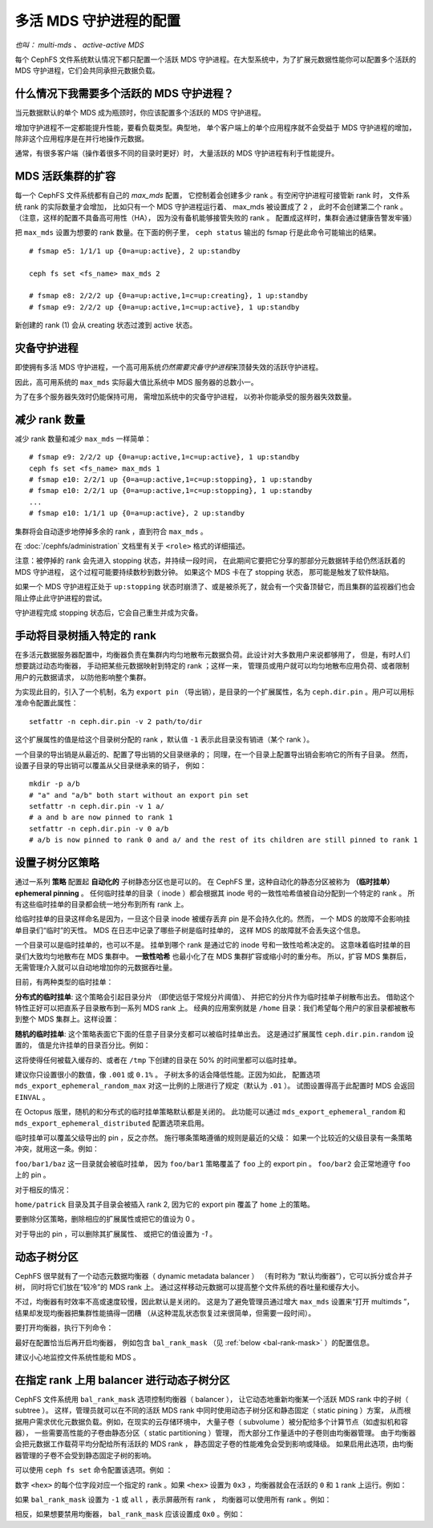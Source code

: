 .. _cephfs-multimds:

多活 MDS 守护进程的配置
-----------------------
.. Configuring multiple active MDS daemons

*也叫： multi-mds 、 active-active MDS*

每个 CephFS 文件系统默认情况下都只配置一个活跃 MDS 守护进程。\
在大型系统中，为了扩展元数据性能你可以配置多个活跃的 MDS 守护\
进程，它们会共同承担元数据负载。

什么情况下我需要多个活跃的 MDS 守护进程？
~~~~~~~~~~~~~~~~~~~~~~~~~~~~~~~~~~~~~~~~~
.. When should I use multiple active MDS daemons?

当元数据默认的单个 MDS 成为瓶颈时，你应该配置多个活跃的 MDS 守\
护进程。

增加守护进程不一定都能提升性能，要看负载类型。典型地，
单个客户端上的单个应用程序就不会受益于 MDS 守护进程的增加，
除非这个应用程序是在并行地操作元数据。

通常，有很多客户端（操作着很多不同的目录时更好）时，
大量活跃的 MDS 守护进程有利于性能提升。

MDS 活跃集群的扩容
~~~~~~~~~~~~~~~~~~
.. Increasing the MDS active cluster size

每一个 CephFS 文件系统都有自己的 *max_mds* 配置，
它控制着会创建多少 rank 。有空闲守护进程可接管新 rank 时，
文件系统 rank 的实际数量才会增加，
比如只有一个 MDS 守护进程运行着、 max_mds 被设置成了 2 ，
此时不会创建第二个 rank 。（注意，这样的配置不具备高可用性（HA），
因为没有备机能够接管失败的 rank 。
配置成这样时，集群会通过健康告警发牢骚）

把 ``max_mds`` 设置为想要的 rank 数量。在下面的例子里，
``ceph status`` 输出的 fsmap 行是此命令可能输出的结果。

::

    # fsmap e5: 1/1/1 up {0=a=up:active}, 2 up:standby

    ceph fs set <fs_name> max_mds 2

    # fsmap e8: 2/2/2 up {0=a=up:active,1=c=up:creating}, 1 up:standby
    # fsmap e9: 2/2/2 up {0=a=up:active,1=c=up:active}, 1 up:standby

新创建的 rank (1) 会从 creating 状态过渡到
active 状态。

灾备守护进程
~~~~~~~~~~~~
.. Standby daemons

即使拥有多活 MDS 守护进程，一个高可用系统\
*仍然需要灾备守护进程*\ 来顶替失效的\
活跃守护进程。

因此，高可用系统的 ``max_mds`` 实际最大值比系统中 MDS 服务器的\
总数小一。

为了在多个服务器失效时仍能保持可用，
需增加系统中的灾备守护进程，
以弥补你能承受的服务器失效数量。

减少 rank 数量
~~~~~~~~~~~~~~
.. Decreasing the number of ranks

减少 rank 数量和减少 ``max_mds`` 一样简单：

::

    # fsmap e9: 2/2/2 up {0=a=up:active,1=c=up:active}, 1 up:standby
    ceph fs set <fs_name> max_mds 1
    # fsmap e10: 2/2/1 up {0=a=up:active,1=c=up:stopping}, 1 up:standby
    # fsmap e10: 2/2/1 up {0=a=up:active,1=c=up:stopping}, 1 up:standby
    ...
    # fsmap e10: 1/1/1 up {0=a=up:active}, 2 up:standby

集群将会自动逐步地停掉多余的 rank ，直到符合 ``max_mds`` 。

在 :doc:`/cephfs/administration` 文档里有关于 ``<role>`` 格式的\
详细描述。

注意：被停掉的 rank 会先进入 stopping 状态，并持续一段时间，
在此期间它要把它分享的那部分元数据转手给仍然活跃着的 MDS 守护进程，
这个过程可能要持续数秒到数分钟。
如果这个 MDS 卡在了 stopping 状态，
那可能是触发了软件缺陷。

如果一个 MDS 守护进程正处于 ``up:stopping`` 状态时崩溃了、或是\
被杀死了，就会有一个灾备顶替它，而且集群的监视器们也会阻止停止\
此守护进程的尝试。

守护进程完成 stopping 状态后，它会自己重生并成为灾备。


.. _cephfs-pinning:

手动将目录树插入特定的 rank
~~~~~~~~~~~~~~~~~~~~~~~~~~~
.. Manually pinning directory trees to a particular rank

在多活元数据服务器配置中，均衡器负责在集群内\
均匀地散布元数据负荷。此设计对大多数用户来说都够用了，
但是，有时人们想要跳过动态均衡器，
手动把某些元数据映射到特定的 rank ；这样一来，
管理员或用户就可以均匀地散布应用负荷、或者限制用户的元数据请求，
以防他影响整个集群。

为实现此目的，引入了一个机制，名为 ``export pin`` （导出销），\
是目录的一个扩展属性，名为 ``ceph.dir.pin`` 。用户可以用\
标准命令配置此属性：

::

    setfattr -n ceph.dir.pin -v 2 path/to/dir

这个扩展属性的值是给这个目录树分配的 rank ，默认值 ``-1`` 表示\
此目录没有销进（某个 rank ）。

一个目录的导出销是从最近的、配置了导出销的父目录继承的；
同理，在一个目录上配置导出销会影响它的所有子目录。
然而，设置子目录的导出销可以覆盖从父目录继承来的销子，
例如：

::

    mkdir -p a/b
    # "a" and "a/b" both start without an export pin set
    setfattr -n ceph.dir.pin -v 1 a/
    # a and b are now pinned to rank 1
    setfattr -n ceph.dir.pin -v 0 a/b
    # a/b is now pinned to rank 0 and a/ and the rest of its children are still pinned to rank 1


.. _cephfs-ephemeral-pinning:

设置子树分区策略
~~~~~~~~~~~~~~~~
.. Setting subtree partitioning policies

通过一系列 **策略** 配置起 **自动化的** 子树静态分区也是可以的。
在 CephFS 里，这种自动化的静态分区被称为
**（临时挂单） ephemeral pinning** 。
任何临时挂单的目录（ inode ）都会根据其
inode 号的一致性哈希值被自动分配到一个特定的 rank 。
所有这些临时挂单的目录都会统一地分布到所有 rank 上。

给临时挂单的目录这样命名是因为，一旦这个目录 inode
被缓存丢弃 pin 是不会持久化的。然而，
一个 MDS 的故障不会影响挂单目录们“临时”的天性。
MDS 在日志中记录了哪些子树是临时挂单的，
这样 MDS 的故障就不会丢失这个信息。

一个目录可以是临时挂单的，也可以不是。
挂单到哪个 rank 是通过它的 inode 号和一致性哈希决定的。
这意味着临时挂单的目录们大致均匀地散布在 MDS 集群中。
**一致性哈希** 也最小化了在 MDS 集群扩容或缩小时的重分布。
所以，扩容 MDS 集群后，无需管理介入就可以自动地增加\
你的元数据吞吐量。

目前，有两种类型的临时挂单：

**分布式的临时挂单**: 这个策略会引起目录分片
（即使远低于常规分片阈值）、
并把它的分片作为临时挂单子树散布出去。
借助这个特性正好可以把直系子目录散布到一系列 MDS rank 上。
经典的应用案例就是 ``/home`` 目录：我们希望每个用户的家目录\
都被散布到整个 MDS 集群上。这样设置：

.. prompt:: bash #

    setfattr -n ceph.dir.pin.distributed -v 1 /cephfs/home


**随机的临时挂单**: 这个策略表面它下面的\
任意子目录分支都可以被临时挂单出去。
这是通过扩展属性 ``ceph.dir.pin.random`` 设置的，
值是允许挂单的目录百分比。例如：

.. prompt:: bash #

    setfattr -n ceph.dir.pin.random -v 0.5 /cephfs/tmp

这将使得任何被载入缓存的、或者在 ``/tmp`` 下创建的目录\
在 50% 的时间里都可以临时挂单。

建议你只设置很小的数值，像 ``.001`` 或 ``0.1%`` 。
子树太多的话会降低性能。正因为如此，
配置选项 ``mds_export_ephemeral_random_max`` 对\
这一比例的上限进行了规定（默认为 ``.01`` ）。
试图设置得高于此配置时 MDS 会返回 ``EINVAL`` 。

在 Octopus 版里，随机的和分布式的临时挂单策略默认都是关闭的。
此功能可以通过 
``mds_export_ephemeral_random`` 和 ``mds_export_ephemeral_distributed``
配置选项来启用。

临时挂单可以覆盖父级导出的 pin ，反之亦然。
施行哪条策略遵循的规则是最近的父级：
如果一个比较近的父级目录有一条策略冲突，就用这一条。例如：

.. prompt:: bash #

    mkdir -p foo/bar1/baz foo/bar2
    setfattr -n ceph.dir.pin -v 0 foo
    setfattr -n ceph.dir.pin.distributed -v 1 foo/bar1

``foo/bar1/baz`` 这一目录就会被临时挂单，
因为 ``foo/bar1`` 策略覆盖了 ``foo`` 上的 export pin 。
``foo/bar2`` 会正常地遵守 ``foo`` 上的 pin 。

对于相反的情况：

.. prompt:: bash #

    mkdir -p home/{patrick,john}
    setfattr -n ceph.dir.pin.distributed -v 1 home
    setfattr -n ceph.dir.pin -v 2 home/patrick

``home/patrick`` 目录及其子目录会被插入 rank 2,
因为它的 export pin 覆盖了 ``home`` 上的策略。

要删除分区策略，删除相应的扩展属性或把它的值设为 0 。

.. prompt:: bash #

   $ setfattr -n ceph.dir.pin.distributed -v 0 home
   # or
   $ setfattr -x ceph.dir.pin.distributed home

对于导出的 pin ，可以删除其扩展属性、
或把它的值设置为 `-1` 。

.. prompt:: bash #

   $ setfattr -n ceph.dir.pin -v -1 home


动态子树分区
~~~~~~~~~~~~
.. Dynamic Subtree Partitioning

CephFS 很早就有了一个动态元数据均衡器（ dynamic metadata balancer ）
（有时称为 “默认均衡器”），它可以拆分或合并子树，
同时将它们放在“较冷”的 MDS rank 上。
通过这样移动元数据可以提高整个文件系统的吞吐量和缓存大小。

不过，均衡器有时效率不高或速度较慢，因此默认是关闭的。
这是为了避免管理员通过增大 ``max_mds`` 设置来“打开 multimds ”，
结果却发现均衡器把集群性能搞得一团糟
（从这种混乱状态恢复过来很简单，但需要一段时间）。

要打开均衡器，执行下列命令：

.. prompt:: bash #

   ceph fs set <fs_name> balance_automate true

最好在配置恰当后再开启均衡器，
例如包含 ``bal_rank_mask``
（见 :ref:`below <bal-rank-mask>` ）的配置信息。

建议小心地监控文件系统性能和 MDS 。


在指定 rank 上用 balancer 进行动态子树分区
~~~~~~~~~~~~~~~~~~~~~~~~~~~~~~~~~~~~~~~~~~
.. Dynamic subtree partitioning with Balancer on specific ranks

.. _bal-rank-mask:

CephFS 文件系统用 ``bal_rank_mask`` 选项控制均衡器（ balancer ），
让它动态地重新均衡某一个活跃 MDS rank 中的子树（ subtree ）。
这样，管理员就可以在不同的活跃 MDS rank 中\
同时使用动态子树分区和静态固定（ static pining ）方案，
从而根据用户需求优化元数据负载。例如，在现实的云存储环境中，
大量子卷（ subvolume ）被分配给多个计算节点（如虚拟机和容器），
一些需要高性能的子卷由静态分区（ static partitioning ）管理，
而大部分工作量适中的子卷则由均衡器管理。
由于均衡器会把元数据工作载荷平均分配给所有活跃的 MDS rank ，
静态固定子卷的性能难免会受到影响或降级。
如果启用此选项，由均衡器管理的子卷\
不会受到静态固定子树的影响。

可以使用 ``ceph fs set`` 命令配置该选项。例如 ：

.. prompt:: bash #

    ceph fs set <fs_name> bal_rank_mask <hex> 

数字 ``<hex>`` 的每个位字段对应一个指定的 rank 。如果 ``<hex>`` 设置为
``0x3`` ，均衡器就会在活跃的 ``0`` 和 ``1`` rank 上运行。例如：

.. prompt:: bash #

    ceph fs set <fs_name> bal_rank_mask 0x3

如果 ``bal_rank_mask`` 设置为 ``-1`` 或 ``all`` ，表示屏蔽所有 rank ，
均衡器可以使用所有 rank 。例如：

.. prompt:: bash #

    ceph fs set <fs_name> bal_rank_mask -1

相反，如果想要禁用均衡器，
``bal_rank_mask`` 应该设置成 ``0x0`` 。例如：

.. prompt:: bash #

    ceph fs set <fs_name> bal_rank_mask 0x0
